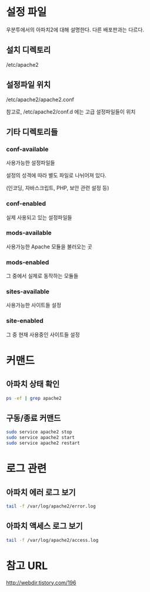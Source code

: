 * 설정 파일
우분투에서의 아파치2에 대해 설명한다. 
다른 배포판과는 다르다. 

** 설치 디렉토리 
/etc/apache2

** 설정파일 위치
/etc/apache2/apache2.conf

참고로, /etc/apache2/conf.d 에는 고급 설정파일들이 위치

** 기타 디렉토리들
*** conf-available

사용가능한 설정파일들 

설정의 성격에 따라 별도 파일로 나뉘어져 있다. 

(인코딩, 자바스크립트, PHP, 보안 관련 설정 등)

*** conf-enabled
실제 사용되고 있는 설정파일들


*** mods-available
사용가능한 Apache 모듈을 불러오는 곳

*** mods-enabled
그 중에서 실제로 동작하는 모듈들

*** sites-available
사용가능한 사이트들 설정

*** site-enabled
그 중 현재 사용중인 사이트들 설정


* 커맨드 
** 아파치 상태 확인
#+BEGIN_SRC bash
ps -ef | grep apache2
#+END_SRC

** 구동/종료 커맨드
#+BEGIN_SRC bash 
sudo service apache2 stop
sudo service apache2 start
sudo service apache2 restart
#+END_SRC

* 로그 관련
** 아파치 에러 로그 보기
#+BEGIN_SRC bash 
tail -f /var/log/apache2/error.log
#+END_SRC


** 아파치 액세스 로그 보기
#+BEGIN_SRC bash 
tail -f /var/log/apache2/access.log
#+END_SRC


* 참고 URL
http://webdir.tistory.com/196
